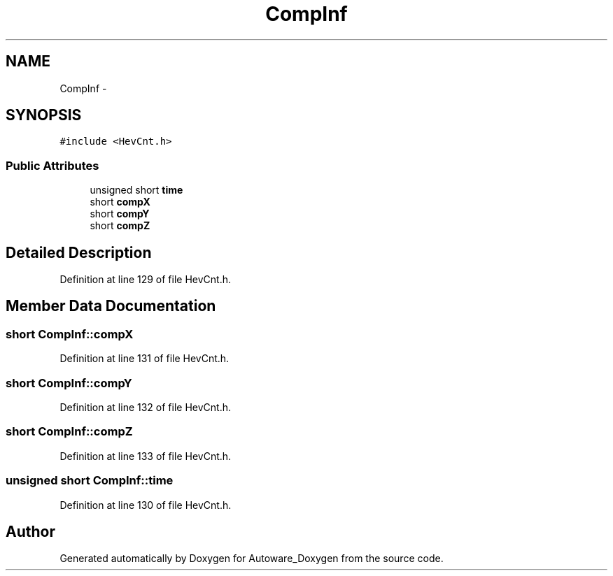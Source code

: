 .TH "CompInf" 3 "Fri May 22 2020" "Autoware_Doxygen" \" -*- nroff -*-
.ad l
.nh
.SH NAME
CompInf \- 
.SH SYNOPSIS
.br
.PP
.PP
\fC#include <HevCnt\&.h>\fP
.SS "Public Attributes"

.in +1c
.ti -1c
.RI "unsigned short \fBtime\fP"
.br
.ti -1c
.RI "short \fBcompX\fP"
.br
.ti -1c
.RI "short \fBcompY\fP"
.br
.ti -1c
.RI "short \fBcompZ\fP"
.br
.in -1c
.SH "Detailed Description"
.PP 
Definition at line 129 of file HevCnt\&.h\&.
.SH "Member Data Documentation"
.PP 
.SS "short CompInf::compX"

.PP
Definition at line 131 of file HevCnt\&.h\&.
.SS "short CompInf::compY"

.PP
Definition at line 132 of file HevCnt\&.h\&.
.SS "short CompInf::compZ"

.PP
Definition at line 133 of file HevCnt\&.h\&.
.SS "unsigned short CompInf::time"

.PP
Definition at line 130 of file HevCnt\&.h\&.

.SH "Author"
.PP 
Generated automatically by Doxygen for Autoware_Doxygen from the source code\&.
